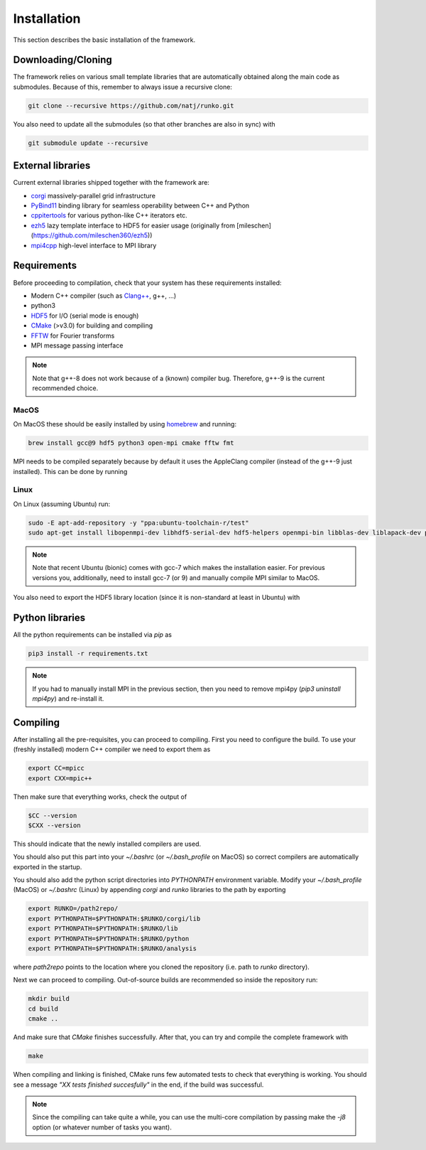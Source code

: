 Installation
############

This section describes the basic installation of the framework.


Downloading/Cloning
===================

The framework relies on various small template libraries that are automatically obtained along the main code as submodules. Because of this, remember to always issue a recursive clone:

.. code-block:: bash

   git clone --recursive https://github.com/natj/runko.git

You also need to update all the submodules (so that other branches are also in sync) with

.. code-block:: bash

   git submodule update --recursive

External libraries
==================

Current external libraries shipped together with the framework are:

* `corgi <https://github.com/natj/corgi>`_ massively-parallel grid infrastructure
* `PyBind11 <https://github.com/pybind/pybind11>`_ binding library for seamless operability between C++ and Python
* `cppitertools <https://github.com/ryanhaining/cppitertools>`_ for various python-like C++ iterators etc.
* `ezh5 <https://github.com/natj/ezh5>`_ lazy template interface to HDF5 for easier usage (originally from [mileschen](https://github.com/mileschen360/ezh5))
* `mpi4cpp <https://github.com/natj/mpi4cpp>`_ high-level interface to MPI library


Requirements
============

Before proceeding to compilation, check that your system has these requirements installed:

* Modern C++ compiler (such as `Clang++ <https://clang.llvm.org/>`_, g++, ...)
* python3 
* `HDF5 <https://support.hdfgroup.org/HDF5/>`_ for I/O (serial mode is enough)
* `CMake <https://cmake.org/>`_ (>v3.0) for building and compiling
* `FFTW <http://www.fftw.org/>`_ for Fourier transforms
* MPI message passing interface


.. note::

    Note that g++-8 does not work because of a (known) compiler bug. Therefore, g++-9 is the current recommended choice.


MacOS
-----

On MacOS these should be easily installed by using `homebrew <https://brew.sh/>`_ and running:

.. code-block:: bash

   brew install gcc@9 hdf5 python3 open-mpi cmake fftw fmt

MPI needs to be compiled separately because by default it uses the AppleClang compiler (instead of the g++-9 just installed). This can be done by running

.. code-block:: bash
   export MPI_IMPL=openmpi40
   mkdir $HOME/local/$MPI_IMPL/bin
   cd $HOME/local/$MPI_IMPL/bin
   mkdir -p openmpi && cd openmpi
   wget --no-check-certificate http://www.open-mpi.org/software/ompi/v4.0/downloads/openmpi-4.0.0.tar.bz2
   tar -xjf openmpi-4.0.0.tar.bz2
   cd openmpi-4.0.0
   export OMPI_CC=gcc-9
   export OMPI_CXX=g++-9
   ./configure CC=gcc-9 CXX=g++-9 --prefix=$HOME/local/$MPI_IMPL > /dev/null 2>&1
   make -j 4 > /dev/null 2>&1
   make install > /dev/null 2>&1
   make clean > /dev/null 2>&1
   cd ../../

   export PATH=$PATH:$HOME/local/$MPI_IMPL/bin
   export PATH=$PATH:$HOME/local/$MPI_IMPL/include
   export LD_LIBRARY_PATH=$LD_LIBRARY_PATH:$HOME/local/$MPI_IMPL/lib



Linux
-----

On Linux (assuming Ubuntu) run:

.. code-block:: bash

   sudo -E apt-add-repository -y "ppa:ubuntu-toolchain-r/test"
   sudo apt-get install libopenmpi-dev libhdf5-serial-dev hdf5-helpers openmpi-bin libblas-dev liblapack-dev python3 python3-pip

.. note::

   Note that recent Ubuntu (bionic) comes with gcc-7 which makes the installation easier. For previous versions you, additionally, need to install gcc-7 (or 9) and manually compile MPI similar to MacOS.

You also need to export the HDF5 library location (since it is non-standard at least in Ubuntu) with

.. code-block:: bash
   export HDF5_INCLUDE_PATH=/usr/include/hdf5/serial



Python libraries
================

All the python requirements can be installed via `pip` as

.. code-block:: bash

   pip3 install -r requirements.txt

.. note::

    If you had to manually install MPI in the previous section, then you need to remove mpi4py (`pip3 uninstall mpi4py`) and re-install it.



Compiling
=========

After installing all the pre-requisites, you can proceed to compiling. First you need to configure the build. To use your (freshly installed) modern C++ compiler we need to export them as

.. code-block:: bash

   export CC=mpicc
   export CXX=mpic++

Then make sure that everything works, check the output of

.. code-block:: bash

   $CC --version
   $CXX --version

This should indicate that the newly installed compilers are used.


You should also put this part into your `~/.bashrc` (or `~/.bash_profile` on MacOS) so correct compilers are automatically exported in the startup.

You should also add the python script directories into `PYTHONPATH` environment variable. Modify your `~/.bash_profile` (MacOS) or `~/.bashrc` (Linux) by appending `corgi` and `runko` libraries to the path by exporting

.. code-block:: bash

   export RUNKO=/path2repo/
   export PYTHONPATH=$PYTHONPATH:$RUNKO/corgi/lib
   export PYTHONPATH=$PYTHONPATH:$RUNKO/lib
   export PYTHONPATH=$PYTHONPATH:$RUNKO/python
   export PYTHONPATH=$PYTHONPATH:$RUNKO/analysis


where `path2repo` points to the location where you cloned the repository (i.e. path to `runko` directory).


Next we can proceed to compiling. Out-of-source builds are recommended so inside the repository run:

.. code-block:: bash

   mkdir build
   cd build
   cmake ..

And make sure that `CMake` finishes successfully. After that, you can try and compile the complete framework with

.. code-block:: bash

   make

When compiling and linking is finished, CMake runs few automated tests to check that everything is working. You should see a message *"XX tests finished succesfully"* in the end, if the build was successful.


.. note::

    Since the compiling can take quite a while, you can use the multi-core compilation by passing make the `-j8` option (or whatever number of tasks you want).


